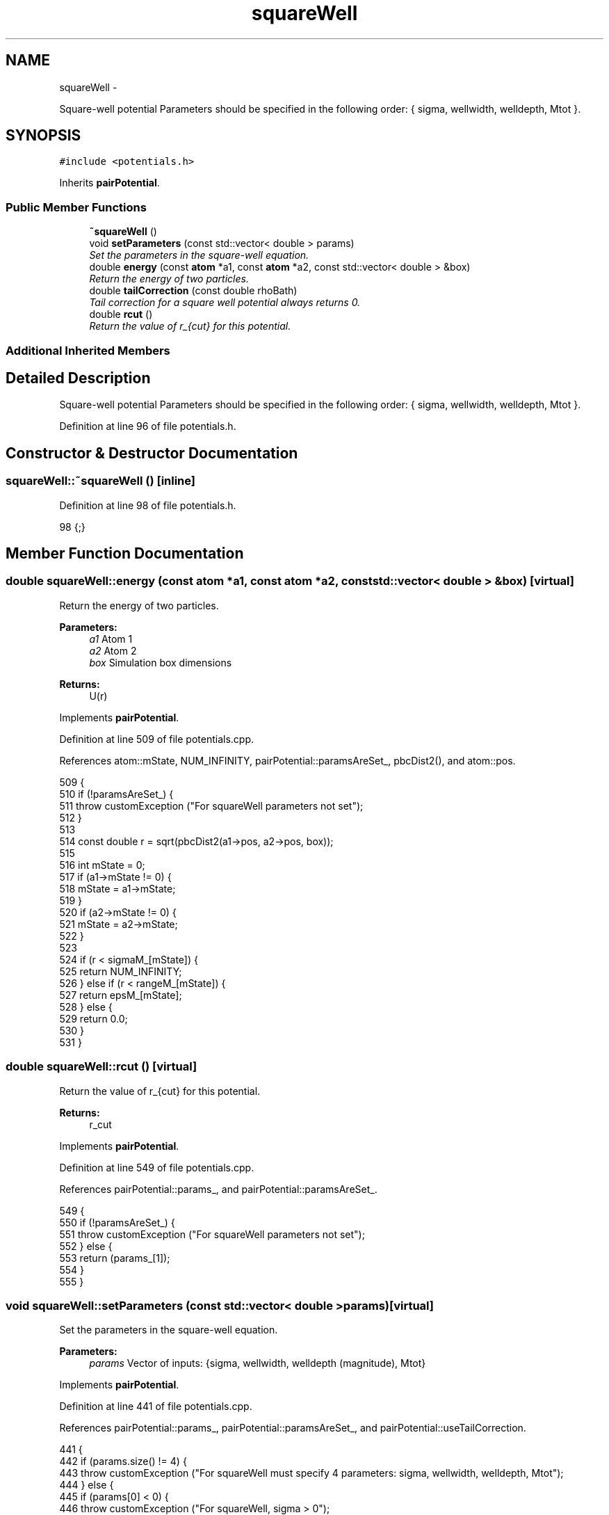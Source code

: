 .TH "squareWell" 3 "Thu Dec 29 2016" "Version v0.1.0" "Flat-Histogram Monte Carlo Simulation" \" -*- nroff -*-
.ad l
.nh
.SH NAME
squareWell \- 
.PP
Square-well potential Parameters should be specified in the following order: { sigma, wellwidth, welldepth, Mtot }\&.  

.SH SYNOPSIS
.br
.PP
.PP
\fC#include <potentials\&.h>\fP
.PP
Inherits \fBpairPotential\fP\&.
.SS "Public Member Functions"

.in +1c
.ti -1c
.RI "\fB~squareWell\fP ()"
.br
.ti -1c
.RI "void \fBsetParameters\fP (const std::vector< double > params)"
.br
.RI "\fISet the parameters in the square-well equation\&. \fP"
.ti -1c
.RI "double \fBenergy\fP (const \fBatom\fP *a1, const \fBatom\fP *a2, const std::vector< double > &box)"
.br
.RI "\fIReturn the energy of two particles\&. \fP"
.ti -1c
.RI "double \fBtailCorrection\fP (const double rhoBath)"
.br
.RI "\fITail correction for a square well potential always returns 0\&. \fP"
.ti -1c
.RI "double \fBrcut\fP ()"
.br
.RI "\fIReturn the value of r_{cut} for this potential\&. \fP"
.in -1c
.SS "Additional Inherited Members"
.SH "Detailed Description"
.PP 
Square-well potential Parameters should be specified in the following order: { sigma, wellwidth, welldepth, Mtot }\&. 
.PP
Definition at line 96 of file potentials\&.h\&.
.SH "Constructor & Destructor Documentation"
.PP 
.SS "squareWell::~squareWell ()\fC [inline]\fP"

.PP
Definition at line 98 of file potentials\&.h\&.
.PP
.nf
98 {;}
.fi
.SH "Member Function Documentation"
.PP 
.SS "double squareWell::energy (const \fBatom\fP *a1, const \fBatom\fP *a2, const std::vector< double > &box)\fC [virtual]\fP"

.PP
Return the energy of two particles\&. 
.PP
\fBParameters:\fP
.RS 4
\fIa1\fP Atom 1 
.br
\fIa2\fP Atom 2 
.br
\fIbox\fP Simulation box dimensions
.RE
.PP
\fBReturns:\fP
.RS 4
U(r) 
.RE
.PP

.PP
Implements \fBpairPotential\fP\&.
.PP
Definition at line 509 of file potentials\&.cpp\&.
.PP
References atom::mState, NUM_INFINITY, pairPotential::paramsAreSet_, pbcDist2(), and atom::pos\&.
.PP
.nf
509                                                                                           {
510     if (!paramsAreSet_) {
511         throw customException ("For squareWell parameters not set");
512     }
513 
514     const double r = sqrt(pbcDist2(a1->pos, a2->pos, box));
515 
516     int mState = 0;
517     if (a1->mState != 0) {
518         mState = a1->mState;
519     }
520     if (a2->mState != 0) {
521         mState = a2->mState;
522     }
523 
524     if (r < sigmaM_[mState]) {
525         return NUM_INFINITY;
526     } else if (r < rangeM_[mState]) {
527         return epsM_[mState];
528     } else {
529         return 0\&.0;
530     }
531 }
.fi
.SS "double squareWell::rcut ()\fC [virtual]\fP"

.PP
Return the value of r_{cut} for this potential\&. 
.PP
\fBReturns:\fP
.RS 4
r_cut 
.RE
.PP

.PP
Implements \fBpairPotential\fP\&.
.PP
Definition at line 549 of file potentials\&.cpp\&.
.PP
References pairPotential::params_, and pairPotential::paramsAreSet_\&.
.PP
.nf
549                          {
550     if (!paramsAreSet_) {
551         throw customException ("For squareWell parameters not set");
552     } else {
553         return (params_[1]);
554     }
555 }
.fi
.SS "void squareWell::setParameters (const std::vector< double >params)\fC [virtual]\fP"

.PP
Set the parameters in the square-well equation\&. 
.PP
\fBParameters:\fP
.RS 4
\fIparams\fP Vector of inputs: {sigma, wellwidth, welldepth (magnitude), Mtot} 
.RE
.PP

.PP
Implements \fBpairPotential\fP\&.
.PP
Definition at line 441 of file potentials\&.cpp\&.
.PP
References pairPotential::params_, pairPotential::paramsAreSet_, and pairPotential::useTailCorrection\&.
.PP
.nf
441                                                                  {
442     if (params\&.size() != 4) {
443         throw customException ("For squareWell must specify 4 parameters: sigma, wellwidth, welldepth, Mtot");
444     } else {
445         if (params[0] < 0) {
446             throw customException ("For squareWell, sigma > 0");
447         }
448         if (params[1] < 0) {
449             throw customException ("For squareWell, wellwidth > 0");
450         }
451         if (params[2] < 0) {
452             throw customException ("For squareWell, welldepth (magnitude) > 0");
453         }
454         if (int(params[3]) < 1) {
455             throw customException ("For squareWell, total expanded ensemble states, Mtot >= 1");
456         }
457 
458         useTailCorrection = false;
459 
460         // use a "constant volume" scheme to distribute the stages
461         sigmaM_\&.resize(int(params[3]), 0);
462         rangeM_\&.resize(int(params[3]), 0);
463         for (int i = 0; i < sigmaM_\&.size(); ++i) {
464             if (i == 0) {
465                 // fully inserted
466                 sigmaM_[i] = params[0];
467                 rangeM_[i] = params[0] + params[1];
468             } else {
469                 // use volume scaling so each stage is separated from its neighbors by the same dV
470                 double lastSigma = 0;
471                 if (i == 1) {
472                     lastSigma = 0;
473                 } else {
474                     lastSigma = sigmaM_[i-1];
475                 }
476                 sigmaM_[i] = pow(params[0]*params[0]*params[0]/(8\&.0*int(params[3])) + lastSigma*lastSigma*lastSigma, 1\&./3\&.);
477                 rangeM_[i] = sigmaM_[i] + params[1];
478             }
479         }
480 
481         // scale energy linearly across the stages
482         epsM_\&.resize(int(params[3]), 0);
483         for (int i = 0; i < epsM_\&.size(); ++i) {
484             if (i == 0) {
485                 // fully inserted
486                 epsM_[i] = -params[2];
487             } else {
488                 epsM_[i] = -i*(params[2]/int(params[3]));
489             }
490         }
491 
492         // save parameters as sigma, (sigma+wellWidth), -wellDepth to speed up energy calculation
493         params_ = params;
494         params_[1] = params[0] + params[1]; // max rcut
495         params_[2] = -params[2];
496         paramsAreSet_ = true;
497     }
498 }
.fi
.SS "double squareWell::tailCorrection (const doublerhoBath)\fC [virtual]\fP"

.PP
Tail correction for a square well potential always returns 0\&. 
.PP
\fBParameters:\fP
.RS 4
\fINumber\fP density of the surrounding fluid
.RE
.PP
\fBReturns:\fP
.RS 4
U_tail 
.RE
.PP

.PP
Implements \fBpairPotential\fP\&.
.PP
Definition at line 540 of file potentials\&.cpp\&.
.PP
.nf
540                                                       {
541     return 0\&.0;
542 }
.fi


.SH "Author"
.PP 
Generated automatically by Doxygen for Flat-Histogram Monte Carlo Simulation from the source code\&.
